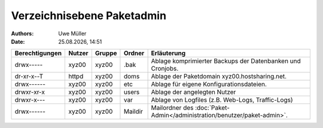 ===========================
Verzeichnisebene Paketadmin
===========================

.. |date| date:: %d.%m.%Y
.. |time| date:: %H:%M

:Authors: - Uwe Müller


:Date: |date|, |time|


+-----------------+--------+---------+----------+--------------------------------------------------------------------------+
| Berechtigungen  | Nutzer | Gruppe  | Ordner   |  Erläuterung                                                             |
+=================+========+=========+==========+==========================================================================+
| drwx-----       | xyz00  | xyz00   | .bak     |  Ablage komprimierter Backups der Datenbanken und Cronjobs.              |
+-----------------+--------+---------+----------+--------------------------------------------------------------------------+
| dr-xr-x--T      | httpd  | xyz00   | doms     |  Ablage der Paketdomain xyz00.hostsharing.net.                           |
+-----------------+--------+---------+----------+--------------------------------------------------------------------------+
| drwx------      | xyz00  | xyz00   | etc      |  Ablage für eigene Konfigurationsdateien.                                |
+-----------------+--------+---------+----------+--------------------------------------------------------------------------+
| drwxr-xr-x      | xyz00  | xyz00   | users    |  Ablage der angelegten Nutzer                                            |
+-----------------+--------+---------+----------+--------------------------------------------------------------------------+
| drwxr-x---      | xyz00  | xyz00   | var      |  Ablage von Logfiles (z.B. Web-Logs, Traffic-Logs)                       |
+-----------------+--------+---------+----------+--------------------------------------------------------------------------+
| drwx------      | xyz00  | xyz00   | Maildir  |  Mailordner des :doc:`Paket-Admin</administration/benutzer/paket-admin>`.|
+-----------------+--------+---------+----------+--------------------------------------------------------------------------+


